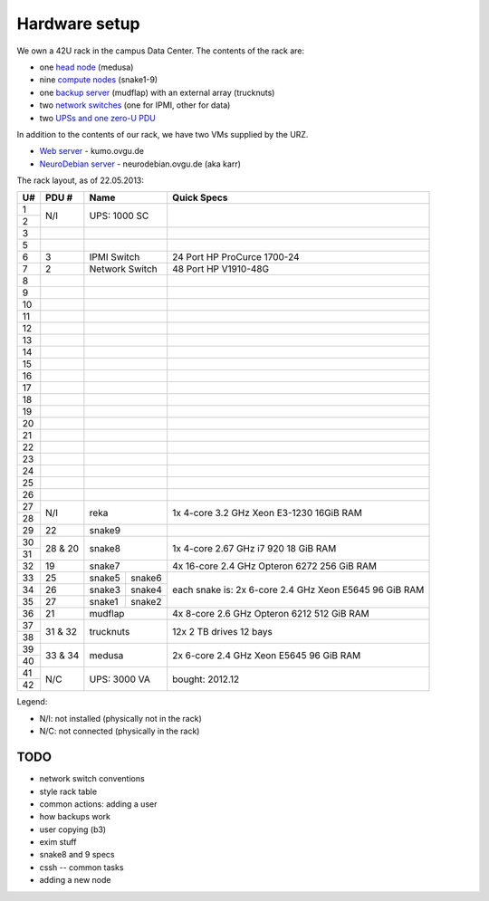 .. -*- mode: rst; fill-column: 79 -*-
.. ex: set sts=4 ts=4 sw=4 et tw=79:

**************
Hardware setup
**************
We own a 42U rack in the campus Data Center.
The contents of the rack are:

* one `head node <medusa.html>`_ (medusa)
* nine `compute nodes <compute_nodes.html>`_ (snake1-9)
* one `backup server <mudflap.html>`_ (mudflap) with an external array (trucknuts)
* two `network switches <network.html>`_ (one for IPMI, other for data)
* two `UPSs and one zero-U PDU <power.html>`_

In addition to the contents of our rack, we have two VMs supplied by the URZ.

* `Web server <kumo.html>`_ - kumo.ovgu.de
* `NeuroDebian server <karr.html>`_ - neurodebian.ovgu.de (aka karr)

The rack layout, as of 22.05.2013:

+----+---------+-------------+----------+--------------------------------+
| U# | PDU #   | Name                   | Quick Specs                    |
+====+=========+=============+==========+================================+
| 1  | N/I     | UPS: 1000 SC           |                                |
+----+         |                        |                                |
| 2  |         |                        |                                |
+----+---------+------------------------+--------------------------------+
| 3  |         |                        |                                |
+----+---------+------------------------+--------------------------------+
| 5  |         |                        |                                |
+----+---------+------------------------+--------------------------------+
| 6  | 3       | IPMI Switch            | 24 Port HP ProCurce 1700-24    |
+----+---------+------------------------+--------------------------------+
| 7  | 2       | Network Switch         | 48 Port HP V1910-48G           |
+----+---------+------------------------+--------------------------------+
| 8  |         |                        |                                |
+----+---------+------------------------+--------------------------------+
| 9  |         |                        |                                |
+----+---------+------------------------+--------------------------------+
| 10 |         |                        |                                |
+----+---------+------------------------+--------------------------------+
| 11 |         |                        |                                |
+----+---------+------------------------+--------------------------------+
| 12 |         |                        |                                |
+----+---------+------------------------+--------------------------------+
| 13 |         |                        |                                |
+----+---------+------------------------+--------------------------------+
| 14 |         |                        |                                |
+----+---------+------------------------+--------------------------------+
| 15 |         |                        |                                |
+----+---------+------------------------+--------------------------------+
| 16 |         |                        |                                |
+----+---------+------------------------+--------------------------------+
| 17 |         |                        |                                |
+----+---------+------------------------+--------------------------------+
| 18 |         |                        |                                |
+----+---------+------------------------+--------------------------------+
| 19 |         |                        |                                |
+----+---------+------------------------+--------------------------------+
| 20 |         |                        |                                |
+----+---------+------------------------+--------------------------------+
| 21 |         |                        |                                |
+----+---------+------------------------+--------------------------------+
| 22 |         |                        |                                |
+----+---------+------------------------+--------------------------------+
| 23 |         |                        |                                |
+----+---------+------------------------+--------------------------------+
| 24 |         |                        |                                |
+----+---------+------------------------+--------------------------------+
| 25 |         |                        |                                |
+----+---------+------------------------+--------------------------------+
| 26 |         |                        |                                |
+----+---------+------------------------+--------------------------------+
| 27 |         |                        | 1x 4-core 3.2 GHz Xeon E3-1230 |
+----+ N/I     | reka                   | 16GiB RAM                      |
| 28 |         |                        |                                |
+----+---------+------------------------+--------------------------------+
| 29 | 22      | snake9                 |                                |
+----+---------+------------------------+--------------------------------+
| 30 |         |                        | 1x 4-core 2.67 GHz i7 920      |
+----+ 28 & 20 | snake8                 | 18 GiB RAM                     |
| 31 |         |                        |                                |
+----+---------+------------------------+--------------------------------+
| 32 | 19      | snake7                 | 4x 16-core 2.4 GHz Opteron 6272|
|    |         |                        | 256 GiB RAM                    |
+----+---------+-------------+----------+--------------------------------+
| 33 | 25      | snake5      | snake6   | each snake is:                 |
+----+---------+-------------+----------+ 2x 6-core 2.4 GHz Xeon E5645   |
| 34 | 26      | snake3      | snake4   | 96 GiB RAM                     |
+----+---------+-------------+----------+                                |
| 35 | 27      | snake1      | snake2   |                                |
+----+---------+-------------+----------+--------------------------------+
| 36 | 21      | mudflap                | 4x 8-core 2.6 GHz Opteron 6212 |
|    |         |                        | 512 GiB RAM                    |
+----+---------+------------------------+--------------------------------+
| 37 |         |                        | 12x 2 TB drives                |
+----+ 31 & 32 | trucknuts              | 12 bays                        |
| 38 |         |                        |                                |
+----+---------+------------------------+--------------------------------+
| 39 |         |                        | 2x 6-core 2.4 GHz Xeon E5645   |
+----+ 33 & 34 | medusa                 | 96 GiB RAM                     |
| 40 |         |                        |                                |
+----+---------+------------------------+--------------------------------+
| 41 |         |                        |                                |
+----+ N/C     | UPS: 3000 VA           | bought: 2012.12                |
| 42 |         |                        |                                |
+----+---------+------------------------+--------------------------------+

Legend:

* N/I: not installed (physically not in the rack)
* N/C: not connected (physically in the rack)

TODO
====

* network switch conventions
* style rack table
* common actions: adding a user
* how backups work
* user copying (b3)
* exim stuff
* snake8 and 9 specs
* cssh -- common tasks
* adding a new node
